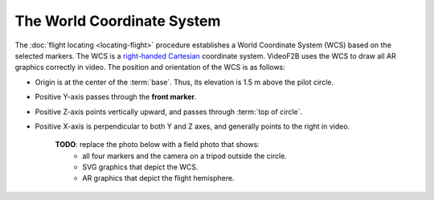 ###########################
The World Coordinate System
###########################

The :doc:`flight locating <locating-flight>` procedure establishes a World Coordinate System (WCS) based on
the selected markers. The WCS is a `right-handed <https://en.wikipedia.org/wiki/Right-hand_rule>`__ `Cartesian
<https://en.wikipedia.org/wiki/Cartesian_coordinate_system>`__ coordinate system. VideoF2B uses the WCS to
draw all AR graphics correctly in video. The position and orientation of the WCS is as follows:

- Origin is at the center of the :term:`base`. Thus, its elevation is 1.5 m above the pilot circle.
- Positive Y-axis passes through the **front marker**.
- Positive Z-axis points vertically upward, and passes through :term:`top of circle`.
- Positive X-axis is perpendicular to both Y and Z axes, and generally points to the right in video.

    **TODO**: replace the photo below with a field photo that shows:
      - all four markers and the camera on a tripod outside the circle.
      - SVG graphics that depict the WCS.
      - AR graphics that depict the flight hemisphere.

    .. image:: images/todo/markers-arrangement.jpg

